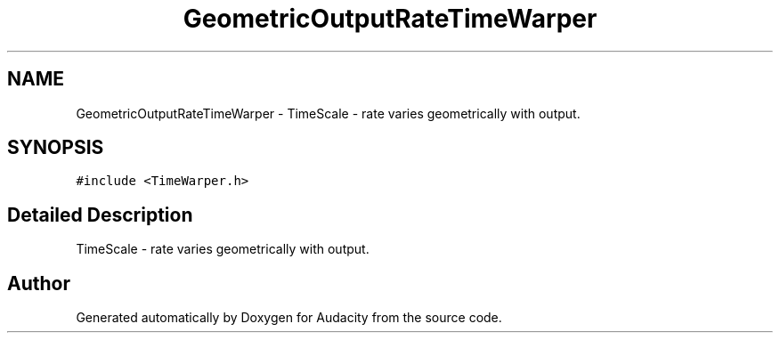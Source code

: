 .TH "GeometricOutputRateTimeWarper" 3 "Thu Apr 28 2016" "Audacity" \" -*- nroff -*-
.ad l
.nh
.SH NAME
GeometricOutputRateTimeWarper \- TimeScale - rate varies geometrically with output\&.  

.SH SYNOPSIS
.br
.PP
.PP
\fC#include <TimeWarper\&.h>\fP
.SH "Detailed Description"
.PP 
TimeScale - rate varies geometrically with output\&. 

.SH "Author"
.PP 
Generated automatically by Doxygen for Audacity from the source code\&.
